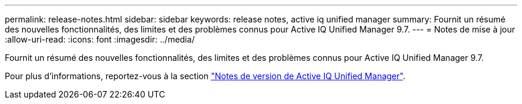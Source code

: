 ---
permalink: release-notes.html 
sidebar: sidebar 
keywords: release notes, active iq unified manager 
summary: Fournit un résumé des nouvelles fonctionnalités, des limites et des problèmes connus pour Active IQ Unified Manager 9.7. 
---
= Notes de mise à jour
:allow-uri-read: 
:icons: font
:imagesdir: ../media/


[role="lead"]
Fournit un résumé des nouvelles fonctionnalités, des limites et des problèmes connus pour Active IQ Unified Manager 9.7.

Pour plus d'informations, reportez-vous à la section https://library.netapp.com/ecm/ecm_download_file/ECMLP2862444["Notes de version de Active IQ Unified Manager"^].
